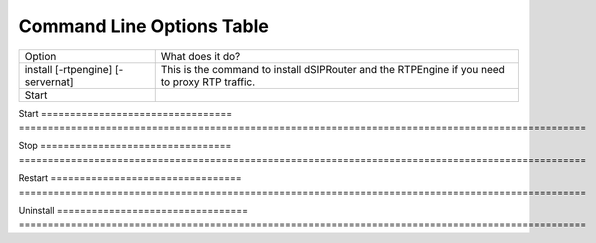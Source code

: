 Command Line Options Table
==========================

=================================   =================================================================================================
Option                              What does it do?
install [-rtpengine] [-servernat]   This is the command to install dSIPRouter and the RTPEngine
                                    if you need to proxy RTP traffic.
Start                                  
=================================   =================================================================================================

Start
=================================   ==================================================================================================

Stop
=================================   ==================================================================================================

Restart
=================================   ==================================================================================================

Uninstall
=================================   ==================================================================================================
